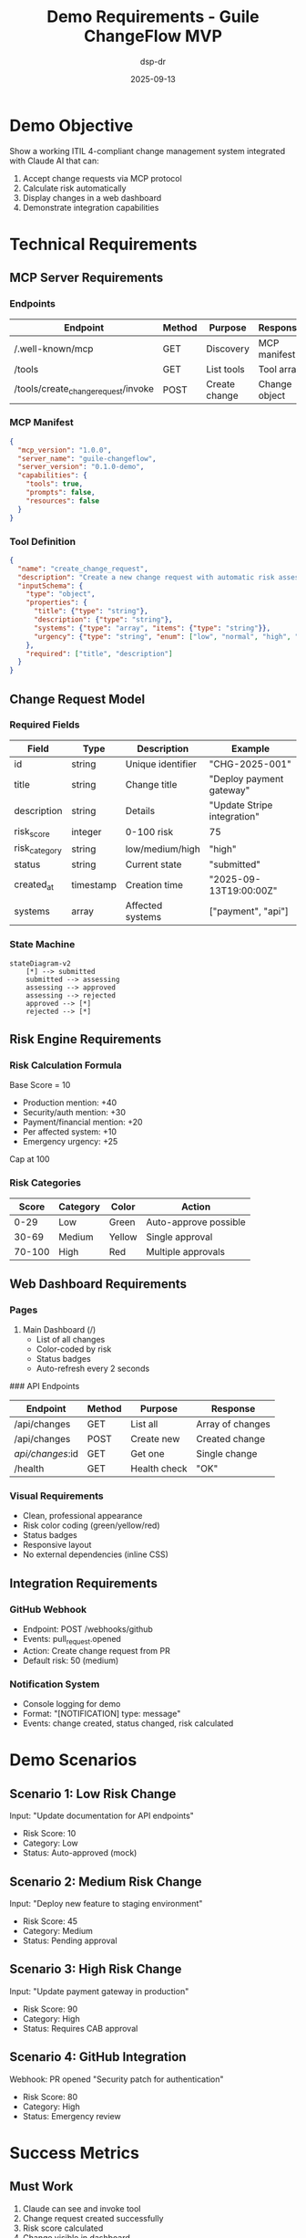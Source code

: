 #+TITLE: Demo Requirements - Guile ChangeFlow MVP
#+AUTHOR: dsp-dr
#+DATE: 2025-09-13
#+STARTUP: overview

* Demo Objective

Show a working ITIL 4-compliant change management system integrated with Claude AI that can:
1. Accept change requests via MCP protocol
2. Calculate risk automatically
3. Display changes in a web dashboard
4. Demonstrate integration capabilities

* Technical Requirements

** MCP Server Requirements

*** Endpoints
| Endpoint | Method | Purpose | Response |
|----------+--------+---------+----------|
| /.well-known/mcp | GET | Discovery | MCP manifest |
| /tools | GET | List tools | Tool array |
| /tools/create_change_request/invoke | POST | Create change | Change object |

*** MCP Manifest
#+begin_src json
{
  "mcp_version": "1.0.0",
  "server_name": "guile-changeflow",
  "server_version": "0.1.0-demo",
  "capabilities": {
    "tools": true,
    "prompts": false,
    "resources": false
  }
}
#+end_src

*** Tool Definition
#+begin_src json
{
  "name": "create_change_request",
  "description": "Create a new change request with automatic risk assessment",
  "inputSchema": {
    "type": "object",
    "properties": {
      "title": {"type": "string"},
      "description": {"type": "string"},
      "systems": {"type": "array", "items": {"type": "string"}},
      "urgency": {"type": "string", "enum": ["low", "normal", "high", "emergency"]}
    },
    "required": ["title", "description"]
  }
}
#+end_src

** Change Request Model

*** Required Fields
| Field | Type | Description | Example |
|-------+------+-------------+---------|
| id | string | Unique identifier | "CHG-2025-001" |
| title | string | Change title | "Deploy payment gateway" |
| description | string | Details | "Update Stripe integration" |
| risk_score | integer | 0-100 risk | 75 |
| risk_category | string | low/medium/high | "high" |
| status | string | Current state | "submitted" |
| created_at | timestamp | Creation time | "2025-09-13T19:00:00Z" |
| systems | array | Affected systems | ["payment", "api"] |

*** State Machine
#+begin_src mermaid
stateDiagram-v2
    [*] --> submitted
    submitted --> assessing
    assessing --> approved
    assessing --> rejected
    approved --> [*]
    rejected --> [*]
#+end_src

** Risk Engine Requirements

*** Risk Calculation Formula
Base Score = 10
+ Production mention: +40
+ Security/auth mention: +30
+ Payment/financial mention: +20
+ Per affected system: +10
+ Emergency urgency: +25

Cap at 100

*** Risk Categories
| Score | Category | Color | Action |
|-------+----------+-------+--------|
| 0-29 | Low | Green | Auto-approve possible |
| 30-69 | Medium | Yellow | Single approval |
| 70-100 | High | Red | Multiple approvals |

** Web Dashboard Requirements

*** Pages
1. Main Dashboard (/)
   - List of all changes
   - Color-coded by risk
   - Status badges
   - Auto-refresh every 2 seconds

### API Endpoints
| Endpoint | Method | Purpose | Response |
|----------+--------+---------+----------|
| /api/changes | GET | List all | Array of changes |
| /api/changes | POST | Create new | Created change |
| /api/changes/:id | GET | Get one | Single change |
| /health | GET | Health check | "OK" |

*** Visual Requirements
- Clean, professional appearance
- Risk color coding (green/yellow/red)
- Status badges
- Responsive layout
- No external dependencies (inline CSS)

** Integration Requirements

*** GitHub Webhook
- Endpoint: POST /webhooks/github
- Events: pull_request.opened
- Action: Create change request from PR
- Default risk: 50 (medium)

*** Notification System
- Console logging for demo
- Format: "[NOTIFICATION] type: message"
- Events: change created, status changed, risk calculated

* Demo Scenarios

** Scenario 1: Low Risk Change
Input: "Update documentation for API endpoints"
- Risk Score: 10
- Category: Low
- Status: Auto-approved (mock)

** Scenario 2: Medium Risk Change
Input: "Deploy new feature to staging environment"
- Risk Score: 45
- Category: Medium
- Status: Pending approval

** Scenario 3: High Risk Change
Input: "Update payment gateway in production"
- Risk Score: 90
- Category: High
- Status: Requires CAB approval

** Scenario 4: GitHub Integration
Webhook: PR opened "Security patch for authentication"
- Risk Score: 80
- Category: High
- Status: Emergency review

* Success Metrics

** Must Work
1. Claude can see and invoke tool
2. Change request created successfully
3. Risk score calculated
4. Change visible in dashboard

** Should Work
5. State transitions
6. Different risk levels
7. GitHub webhook
8. Auto-refresh dashboard

** Nice to Have
9. Multiple changes displayed
10. Sorting/filtering
11. Detailed change view
12. Audit trail

* Demo Script Outline

** Setup (Pre-demo)
1. Start MCP server (port 8081)
2. Start web server (port 8080)
3. Open dashboard in browser
4. Connect Claude to MCP
5. Prepare GitHub webhook test

** Demo Flow (5 minutes)

*** 0:00-0:30 - Introduction
"ChangeFlow: AI-powered change management"

*** 0:30-1:30 - Claude Integration
Show Claude creating a change request

*** 1:30-2:30 - Risk Assessment
Explain risk calculation and factors

*** 2:30-3:30 - Dashboard
Show real-time updates and state changes

*** 3:30-4:30 - Integration
Demonstrate GitHub webhook

*** 4:30-5:00 - Summary
Key benefits and next steps

* Technical Constraints

** Must Use
- GNU Guile 2.2+ (we have 2.2.7)
- In-memory storage only
- Polling for updates
- Mock authentication

** Cannot Use
- External databases
- WebSockets
- Real OAuth
- External API calls

** Performance Targets
- API response: < 200ms
- Dashboard load: < 1 second
- Polling interval: 2 seconds
- Risk calculation: < 100ms

* Fallback Options

** If MCP Fails
- Use direct HTTP POST to create changes
- Show curl commands

** If Dashboard Fails
- Use JSON API responses
- Show in terminal

** If Integration Fails
- Use mock data
- Pre-created changes

** If Everything Fails
- Static HTML mockup
- Screenshots
- Architecture diagrams

* Definition of Done

A successful demo shows:
1. ✓ Claude AI creating a change request
2. ✓ Automatic risk assessment
3. ✓ Visual dashboard with changes
4. ✓ At least one integration working
5. ✓ Professional appearance
6. ✓ No crashes during demo

* Post-Demo Requirements

After successful demo:
1. Document what was built
2. List technical debt
3. Create production roadmap
4. Estimate full implementation
5. Gather stakeholder feedback